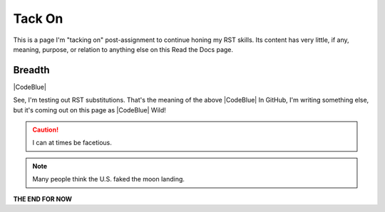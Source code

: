Tack On
#########################################

This is a page I'm "tacking on" post-assignment to continue honing my RST skills. Its content has very little, if any, meaning, purpose, or relation to anything else on this Read the Docs page. 

Breadth
******************************************

|CodeBlue|

See, I'm testing out RST substitutions. That's the meaning of the above |CodeBlue| In GitHub, I'm writing something else, but it's coming out on this page as |CodeBlue| Wild!

.. caution:: I can at times be facetious.

.. note:: Many people think the U.S. faked the moon landing.

**THE END FOR NOW**
